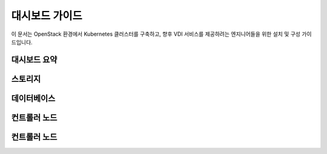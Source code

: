 대시보드 가이드
=====================


이 문서는 OpenStack 환경에서 Kubernetes 클러스터를 구축하고, 향후 VDI 서비스를 제공하려는 엔지니어들을 위한 설치 및 구성 가이드입니다.

대시보드 요약
------------


스토리지
------------


데이터베이스
------------


컨트롤러 노드
------------


컨트롤러 노드
------------

